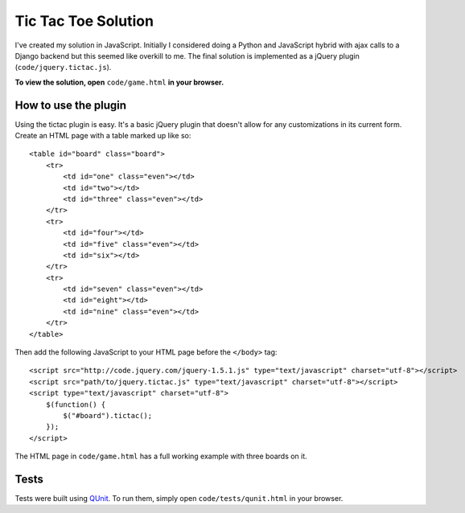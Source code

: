 Tic Tac Toe Solution
====================

I've created my solution in JavaScript. Initially I considered doing a Python and JavaScript hybrid with ajax calls to a Django backend but this seemed like overkill to me. The final solution is implemented as a jQuery plugin (``code/jquery.tictac.js``).

**To view the solution, open** ``code/game.html`` **in your browser.**

How to use the plugin
*********************

Using the tictac plugin is easy. It's a basic jQuery plugin that doesn't allow for any customizations in its current form. Create an HTML page with a table marked up like so::

    
    <table id="board" class="board">
        <tr>
            <td id="one" class="even"></td>
            <td id="two"></td>
            <td id="three" class="even"></td>
        </tr>
        <tr>
            <td id="four"></td>
            <td id="five" class="even"></td>
            <td id="six"></td>
        </tr>
        <tr>
            <td id="seven" class="even"></td>
            <td id="eight"></td>
            <td id="nine" class="even"></td>
        </tr>
    </table>

Then add the following JavaScript to your HTML page before the ``</body>`` tag::

    <script src="http://code.jquery.com/jquery-1.5.1.js" type="text/javascript" charset="utf-8"></script>
    <script src="path/to/jquery.tictac.js" type="text/javascript" charset="utf-8"></script>
    <script type="text/javascript" charset="utf-8">
        $(function() {
            $("#board").tictac();
        });
    </script>

The HTML page in ``code/game.html`` has a full working example with three boards on it.

Tests
*****

Tests were built using `QUnit`_. To run them, simply open ``code/tests/qunit.html`` in your browser.

.. _QUnit: http://docs.jquery.com/Qunit
